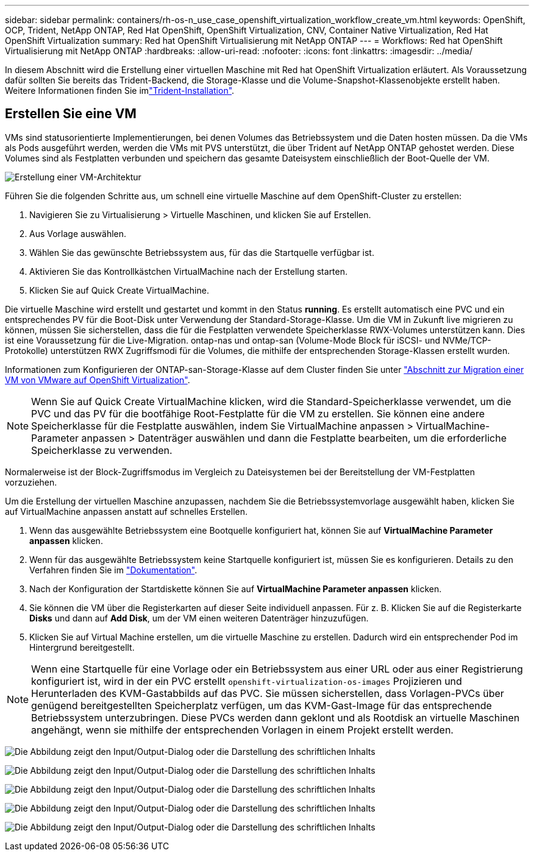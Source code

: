 ---
sidebar: sidebar 
permalink: containers/rh-os-n_use_case_openshift_virtualization_workflow_create_vm.html 
keywords: OpenShift, OCP, Trident, NetApp ONTAP, Red Hat OpenShift, OpenShift Virtualization, CNV, Container Native Virtualization, Red Hat OpenShift Virtualization 
summary: Red hat OpenShift Virtualisierung mit NetApp ONTAP 
---
= Workflows: Red hat OpenShift Virtualisierung mit NetApp ONTAP
:hardbreaks:
:allow-uri-read: 
:nofooter: 
:icons: font
:linkattrs: 
:imagesdir: ../media/


[role="lead"]
In diesem Abschnitt wird die Erstellung einer virtuellen Maschine mit Red hat OpenShift Virtualization erläutert. Als Voraussetzung dafür sollten Sie bereits das Trident-Backend, die Storage-Klasse und die Volume-Snapshot-Klassenobjekte erstellt haben. Weitere Informationen finden Sie imlink:rh-os-n_use_case_openshift_virtualization_trident_install.html["Trident-Installation"].



== Erstellen Sie eine VM

VMs sind statusorientierte Implementierungen, bei denen Volumes das Betriebssystem und die Daten hosten müssen. Da die VMs als Pods ausgeführt werden, werden die VMs mit PVS unterstützt, die über Trident auf NetApp ONTAP gehostet werden. Diese Volumes sind als Festplatten verbunden und speichern das gesamte Dateisystem einschließlich der Boot-Quelle der VM.

image:redhat_openshift_image52.png["Erstellung einer VM-Architektur"]

Führen Sie die folgenden Schritte aus, um schnell eine virtuelle Maschine auf dem OpenShift-Cluster zu erstellen:

. Navigieren Sie zu Virtualisierung > Virtuelle Maschinen, und klicken Sie auf Erstellen.
. Aus Vorlage auswählen.
. Wählen Sie das gewünschte Betriebssystem aus, für das die Startquelle verfügbar ist.
. Aktivieren Sie das Kontrollkästchen VirtualMachine nach der Erstellung starten.
. Klicken Sie auf Quick Create VirtualMachine.


Die virtuelle Maschine wird erstellt und gestartet und kommt in den Status *running*. Es erstellt automatisch eine PVC und ein entsprechendes PV für die Boot-Disk unter Verwendung der Standard-Storage-Klasse. Um die VM in Zukunft live migrieren zu können, müssen Sie sicherstellen, dass die für die Festplatten verwendete Speicherklasse RWX-Volumes unterstützen kann. Dies ist eine Voraussetzung für die Live-Migration. ontap-nas und ontap-san (Volume-Mode Block für iSCSI- und NVMe/TCP-Protokolle) unterstützen RWX Zugriffsmodi für die Volumes, die mithilfe der entsprechenden Storage-Klassen erstellt wurden.

Informationen zum Konfigurieren der ONTAP-san-Storage-Klasse auf dem Cluster finden Sie unter link:rh-os-n_use_case_openshift_virtualization_workflow_vm_migration_using_mtv.html["Abschnitt zur Migration einer VM von VMware auf OpenShift Virtualization"].


NOTE: Wenn Sie auf Quick Create VirtualMachine klicken, wird die Standard-Speicherklasse verwendet, um die PVC und das PV für die bootfähige Root-Festplatte für die VM zu erstellen. Sie können eine andere Speicherklasse für die Festplatte auswählen, indem Sie VirtualMachine anpassen > VirtualMachine-Parameter anpassen > Datenträger auswählen und dann die Festplatte bearbeiten, um die erforderliche Speicherklasse zu verwenden.

Normalerweise ist der Block-Zugriffsmodus im Vergleich zu Dateisystemen bei der Bereitstellung der VM-Festplatten vorzuziehen.

Um die Erstellung der virtuellen Maschine anzupassen, nachdem Sie die Betriebssystemvorlage ausgewählt haben, klicken Sie auf VirtualMachine anpassen anstatt auf schnelles Erstellen.

. Wenn das ausgewählte Betriebssystem eine Bootquelle konfiguriert hat, können Sie auf *VirtualMachine Parameter anpassen* klicken.
. Wenn für das ausgewählte Betriebssystem keine Startquelle konfiguriert ist, müssen Sie es konfigurieren. Details zu den Verfahren finden Sie im link:https://docs.openshift.com/container-platform/4.14/virt/virtual_machines/creating_vms_custom/virt-creating-vms-from-custom-images-overview.html["Dokumentation"].
. Nach der Konfiguration der Startdiskette können Sie auf *VirtualMachine Parameter anpassen* klicken.
. Sie können die VM über die Registerkarten auf dieser Seite individuell anpassen. Für z. B. Klicken Sie auf die Registerkarte *Disks* und dann auf *Add Disk*, um der VM einen weiteren Datenträger hinzuzufügen.
. Klicken Sie auf Virtual Machine erstellen, um die virtuelle Maschine zu erstellen. Dadurch wird ein entsprechender Pod im Hintergrund bereitgestellt.



NOTE: Wenn eine Startquelle für eine Vorlage oder ein Betriebssystem aus einer URL oder aus einer Registrierung konfiguriert ist, wird in der ein PVC erstellt `openshift-virtualization-os-images` Projizieren und Herunterladen des KVM-Gastabbilds auf das PVC. Sie müssen sicherstellen, dass Vorlagen-PVCs über genügend bereitgestellten Speicherplatz verfügen, um das KVM-Gast-Image für das entsprechende Betriebssystem unterzubringen. Diese PVCs werden dann geklont und als Rootdisk an virtuelle Maschinen angehängt, wenn sie mithilfe der entsprechenden Vorlagen in einem Projekt erstellt werden.

image:rh-os-n_use_case_vm_create_1.png["Die Abbildung zeigt den Input/Output-Dialog oder die Darstellung des schriftlichen Inhalts"]

image:rh-os-n_use_case_vm_create_2.png["Die Abbildung zeigt den Input/Output-Dialog oder die Darstellung des schriftlichen Inhalts"]

image:rh-os-n_use_case_vm_create_3.png["Die Abbildung zeigt den Input/Output-Dialog oder die Darstellung des schriftlichen Inhalts"]

image:rh-os-n_use_case_vm_create_4.png["Die Abbildung zeigt den Input/Output-Dialog oder die Darstellung des schriftlichen Inhalts"]

image:rh-os-n_use_case_vm_create_5.png["Die Abbildung zeigt den Input/Output-Dialog oder die Darstellung des schriftlichen Inhalts"]
